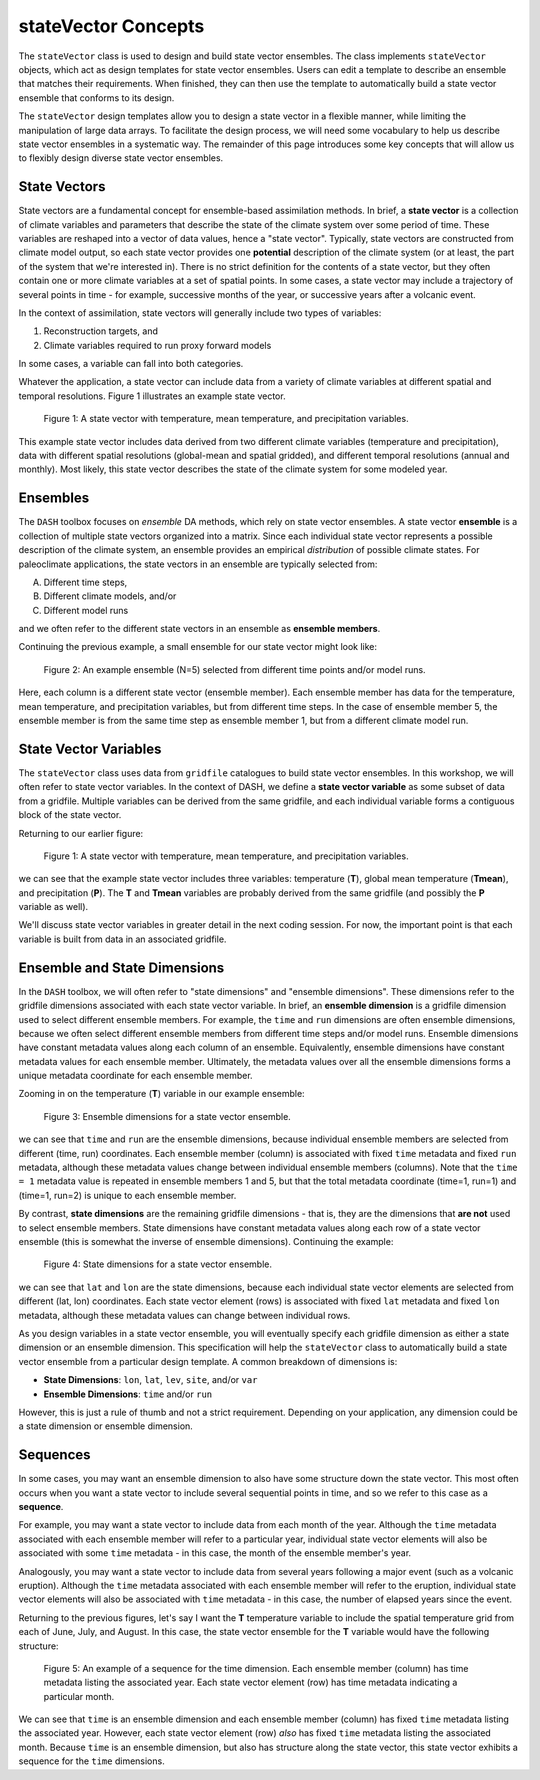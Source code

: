 stateVector Concepts
====================

The ``stateVector`` class is used to design and build state vector ensembles. The class implements ``stateVector`` objects, which act as design templates for state vector ensembles. Users can edit a template to describe an ensemble that matches their requirements. When finished, they can then use the template to automatically build a state vector ensemble that conforms to its design.

The ``stateVector`` design templates allow you to design a state vector in a flexible manner, while limiting the manipulation of large data arrays. To facilitate the design process, we will need some vocabulary to help us describe state vector ensembles in a systematic way. The remainder of this page introduces some key concepts that will allow us to flexibly design diverse state vector ensembles.


State Vectors
-------------

State vectors are a fundamental concept for ensemble-based assimilation methods. In brief, a **state vector** is a collection of climate variables and parameters that describe the state of the climate system over some period of time. These variables are reshaped into a vector of data values, hence a "state vector". Typically, state vectors are constructed from climate model output, so each state vector provides one **potential** description of the climate system (or at least, the part of the system that we're interested in). There is no strict definition for the contents of a state vector, but they often contain one or more climate variables at a set of spatial points. In some cases, a state vector may include a trajectory of several points in time - for example, successive months of the year, or successive years after a volcanic event.

In the context of assimilation, state vectors will generally include two types of variables:

1. Reconstruction targets, and
2. Climate variables required to run proxy forward models

In some cases, a variable can fall into both categories.

Whatever the application, a state vector can include data from a variety of climate variables at different spatial and temporal resolutions. Figure 1 illustrates an example state vector.

.. figure:: ../images/state-vector.svg
    :alt: A single column runs from the top of the figure to the bottom and is labeled as a state vector. The column has three colored sections. A long, light-orange section runs from the top to the center and is labeled as monthly, gridded temperature. A short, dark-orange section in the center is labeled as annual, global mean temperature. A long, blue section runs from the center to the bottom and is labeled as monthly, gridded precipitation.

    Figure 1: A state vector with temperature, mean temperature, and precipitation variables.

This example state vector includes data derived from two different climate variables (temperature and precipitation), data with different spatial resolutions (global-mean and spatial gridded), and different temporal resolutions (annual and monthly). Most likely, this state vector describes the state of the climate system for some modeled year.


Ensembles
---------

The ``DASH`` toolbox focuses on *ensemble* DA methods, which rely on state vector ensembles. A state vector **ensemble** is a collection of multiple state vectors organized into a matrix. Since each individual state vector represents a possible description of the climate system, an ensemble provides an empirical *distribution* of possible climate states. For paleoclimate applications, the state vectors in an ensemble are typically selected from:

A. Different time steps,
B. Different climate models, and/or
C. Different model runs

and we often refer to the different state vectors in an ensemble as **ensemble members**.

Continuing the previous example, a small ensemble for our state vector might look like:

.. figure:: ../images/ensemble.svg
    :alt: Five state vector columns are aligned into a matrix. The first column is labeled as Year 1, Run 1. The second is Year 5, Run 1. The third is Year 19, Run 1. The fourth is Year 27, Run 1. The fifth is Year 1, Run 2.

    Figure 2: An example ensemble (N=5) selected from different time points and/or model runs.

Here, each column is a different state vector (ensemble member). Each ensemble member has data for the temperature, mean temperature, and precipitation variables, but from different time steps. In the case of ensemble member 5, the ensemble member is from the same time step as ensemble member 1, but from a different climate model run.


State Vector Variables
----------------------
The ``stateVector`` class uses data from ``gridfile`` catalogues to build state vector ensembles. In this workshop, we will often refer to state vector variables. In the context of DASH, we define a **state vector variable** as some subset of data from a gridfile. Multiple variables can be derived from the same gridfile, and each individual variable forms a contiguous block of the state vector.

Returning to our earlier figure:

.. figure:: ../images/state-vector.svg
    :alt: A single column runs from the top of the figure to the bottom and is labeled as a state vector. The column has three colored sections. A long, light-orange section runs from the top to the center and is labeled as monthly, gridded temperature. A short, dark-orange section in the center is labeled as annual, global mean temperature. A long, blue section runs from the center to the bottom and is labeled as monthly, gridded precipitation.

    Figure 1: A state vector with temperature, mean temperature, and precipitation variables.

we can see that the example state vector includes three variables: temperature (**T**), global mean temperature (**Tmean**), and precipitation (**P**). The **T** and **Tmean** variables are probably derived from the same gridfile (and possibly the **P** variable as well).

We'll discuss state vector variables in greater detail in the next coding session. For now, the important point is that each variable is built from data in an associated gridfile.


Ensemble and State Dimensions
-----------------------------
In the ``DASH`` toolbox, we will often refer to "state dimensions" and "ensemble dimensions". These dimensions refer to the gridfile dimensions associated with each state vector variable. In brief, an **ensemble dimension** is a gridfile dimension used to select different ensemble members. For example, the ``time`` and ``run`` dimensions are often ensemble dimensions, because we often select different ensemble members from different time steps and/or model runs. Ensemble dimensions have constant metadata values along each column of an ensemble. Equivalently, ensemble dimensions have constant metadata values for each ensemble member. Ultimately, the metadata values over all the ensemble dimensions forms a unique metadata coordinate for each ensemble member.

Zooming in on the temperature (**T**) variable in our example ensemble:

.. figure:: ../images/ensemble-dimensions.svg
    :alt: The top of the figure is labeled as "Ensemble Dimensions". A matrix representing an ensemble is divided into 5 columns representing ensemble members. Above the matrix are metadata values for the time and run dimensions. Each column has a specific metadata value for time, and a specific metadata value for run. The lines dividing the columns indicate that each set of metadata values is fixed along each column.

    Figure 3: Ensemble dimensions for a state vector ensemble.

we can see that ``time`` and ``run`` are the ensemble dimensions, because individual ensemble members are selected from different (time, run) coordinates. Each ensemble member (column) is associated with fixed ``time`` metadata and fixed ``run`` metadata, although these metadata values change between individual ensemble members (columns). Note that the ``time = 1`` metadata value is repeated in ensemble members 1 and 5, but that the total metadata coordinate (time=1, run=1) and (time=1, run=2) is unique to each ensemble member.

By contrast, **state dimensions** are the remaining gridfile dimensions - that is, they are the dimensions that **are not** used to select ensemble members. State dimensions have constant metadata values along each row of a state vector ensemble (this is somewhat the inverse of ensemble dimensions). Continuing the example:

.. figure:: ../images/state-dimensions.svg
    :alt: The top of the figure is labeled as "State Dimensions". A matrix representing an ensemble is divided into five rows. Along the matrix's rows are metadata values for the lat and lon dimensions. Each row has a specific metadata value for lat, and a specific metadata value for lon. The lines dividing the rows indicate that each set of metadata values is fixed along each row.

    Figure 4: State dimensions for a state vector ensemble.

we can see that ``lat`` and ``lon`` are the state dimensions, because each individual state vector elements are selected from different (lat, lon) coordinates. Each state vector element (rows) is associated with fixed ``lat`` metadata and fixed ``lon`` metadata, although these metadata values can change between individual rows.

As you design variables in a state vector ensemble, you will eventually specify each gridfile dimension as either a state dimension or an ensemble dimension. This specification will help the ``stateVector`` class to automatically build a state vector ensemble from a particular design template. A common breakdown of dimensions is:

* **State Dimensions**: ``lon``, ``lat``, ``lev``, ``site``, and/or ``var``
* **Ensemble Dimensions**: ``time`` and/or ``run``

However, this is just a rule of thumb and not a strict requirement. Depending on your application, any dimension could be a state dimension or ensemble dimension.


Sequences
---------
In some cases, you may want an ensemble dimension to also have some structure down the state vector. This most often occurs when you want a state vector to include several sequential points in time, and so we refer to this case as a **sequence**.

For example, you may want a state vector to include data from each month of the year. Although the ``time`` metadata associated with each ensemble member will refer to a particular year, individual state vector elements will also be associated with some ``time`` metadata - in this case, the month of the ensemble member's year.

Analogously, you may want a state vector to include data from several years following a major event (such as a volcanic eruption). Although the ``time`` metadata associated with each ensemble member will refer to the eruption, individual state vector elements will also be associated with ``time`` metadata - in this case, the number of elapsed years since the event.

Returning to the previous figures, let's say I want the **T** temperature variable to include the spatial temperature grid from each of June, July, and August. In this case, the state vector ensemble for the **T** variable would have the following structure:

.. figure:: ../images/sequence.svg
    :alt: A matrix is divided into 5 columns and 3 rows. The columns represent ensemble members and are labeled with time and run metadata. The time metadata for each column indicates the year associated with the ensemble member. The rows represent blocks of data associated with particular months. Each row has time metadata associated with it, and the rows are labeled as June, July, and August. Each row also has lat and lon metadata. The lat and lon metadata indicate that each row contains data values for all N spatial points.

    Figure 5: An example of a sequence for the time dimension. Each ensemble member (column) has time metadata listing the associated year. Each state vector element (row) has time metadata indicating a particular month.

We can see that ``time`` is an ensemble dimension and each ensemble member (column) has fixed ``time`` metadata listing the associated year. However, each state vector element (row) *also* has fixed ``time`` metadata listing the associated month. Because ``time`` is an ensemble dimension, but also has structure along the state vector, this state vector exhibits a sequence for the ``time`` dimensions.
